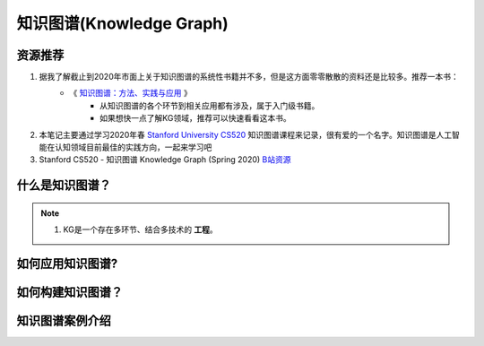 ===============================
知识图谱(Knowledge Graph)
===============================

资源推荐
===========
1. 据我了解截止到2020年市面上关于知识图谱的系统性书籍并不多，但是这方面零零散散的资料还是比较多。推荐一本书：
    - 《 `知识图谱：方法、实践与应用 <https://book.douban.com/subject/34788903/)>`_ 》
        + 从知识图谱的各个环节到相关应用都有涉及，属于入门级书籍。
        + 如果想快一点了解KG领域，推荐可以快速看看这本书。

2. 本笔记主要通过学习2020年春 `Stanford University CS520 <https://web.stanford.edu/class/cs520/>`_ 知识图谱课程来记录，很有爱的一个名字。知识图谱是人工智能在认知领域目前最佳的实践方向，一起来学习吧
3. Stanford CS520 - 知识图谱 Knowledge Graph (Spring 2020) `B站资源 <https://www.bilibili.com/video/BV1ui4y1874M?t=126>`_ 


什么是知识图谱？
================
.. note::
    1. KG是一个存在多环节、结合多技术的 **工程**。


如何应用知识图谱?
=================


如何构建知识图谱？
==================


知识图谱案例介绍
=================



